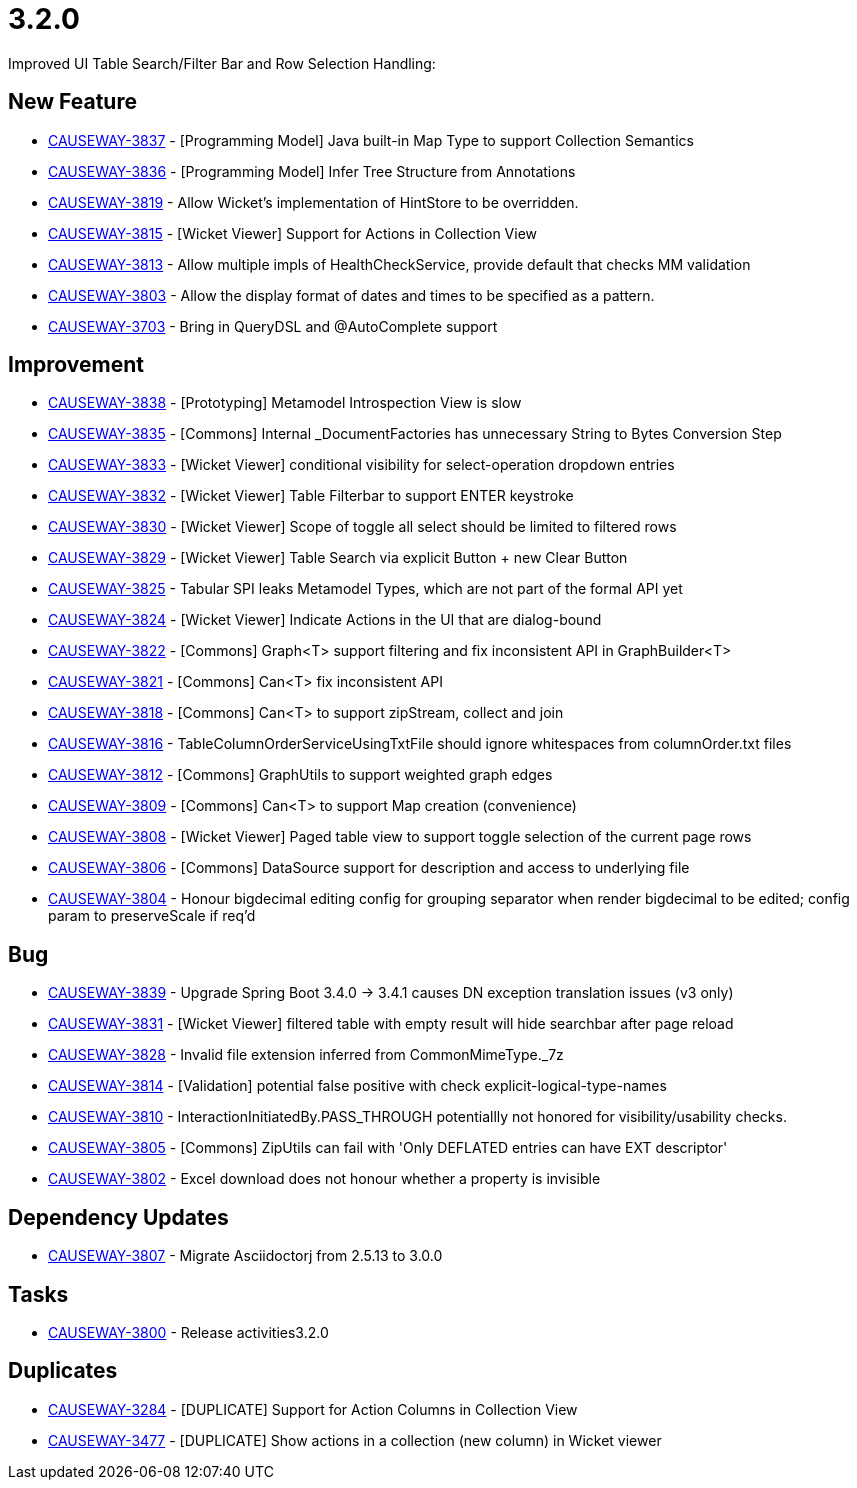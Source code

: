 [[r3.2.0]]
= 3.2.0

:Notice: Licensed to the Apache Software Foundation (ASF) under one or more contributor license agreements. See the NOTICE file distributed with this work for additional information regarding copyright ownership. The ASF licenses this file to you under the Apache License, Version 2.0 (the "License"); you may not use this file except in compliance with the License. You may obtain a copy of the License at. http://www.apache.org/licenses/LICENSE-2.0 . Unless required by applicable law or agreed to in writing, software distributed under the License is distributed on an "AS IS" BASIS, WITHOUT WARRANTIES OR  CONDITIONS OF ANY KIND, either express or implied. See the License for the specific language governing permissions and limitations under the License.
:page-partial:


Improved UI Table Search/Filter Bar and Row Selection Handling:


== New Feature

* link:https://issues.apache.org/jira/browse/CAUSEWAY-3837[CAUSEWAY-3837] - [Programming Model] Java built-in Map Type to support Collection Semantics
* link:https://issues.apache.org/jira/browse/CAUSEWAY-3836[CAUSEWAY-3836] - [Programming Model] Infer Tree Structure from Annotations
* link:https://issues.apache.org/jira/browse/CAUSEWAY-3819[CAUSEWAY-3819] - Allow Wicket's implementation of HintStore to be overridden.
* link:https://issues.apache.org/jira/browse/CAUSEWAY-3815[CAUSEWAY-3815] - [Wicket Viewer] Support for Actions in Collection View
* link:https://issues.apache.org/jira/browse/CAUSEWAY-3813[CAUSEWAY-3813] - Allow multiple impls of HealthCheckService, provide default that checks MM validation
* link:https://issues.apache.org/jira/browse/CAUSEWAY-3803[CAUSEWAY-3803] - Allow the display format of dates and times to be specified as a pattern.
* link:https://issues.apache.org/jira/browse/CAUSEWAY-3703[CAUSEWAY-3703] - Bring in QueryDSL and @AutoComplete support


== Improvement

* link:https://issues.apache.org/jira/browse/CAUSEWAY-3838[CAUSEWAY-3838] - [Prototyping] Metamodel Introspection View is slow
* link:https://issues.apache.org/jira/browse/CAUSEWAY-3835[CAUSEWAY-3835] - [Commons] Internal _DocumentFactories has unnecessary String to Bytes Conversion Step
* link:https://issues.apache.org/jira/browse/CAUSEWAY-3833[CAUSEWAY-3833] - [Wicket Viewer] conditional visibility for select-operation dropdown entries
* link:https://issues.apache.org/jira/browse/CAUSEWAY-3832[CAUSEWAY-3832] - [Wicket Viewer] Table Filterbar to support ENTER keystroke
* link:https://issues.apache.org/jira/browse/CAUSEWAY-3830[CAUSEWAY-3830] - [Wicket Viewer] Scope of toggle all select should be limited to filtered rows
* link:https://issues.apache.org/jira/browse/CAUSEWAY-3829[CAUSEWAY-3829] - [Wicket Viewer] Table Search via explicit Button + new Clear Button
* link:https://issues.apache.org/jira/browse/CAUSEWAY-3825[CAUSEWAY-3825] - Tabular SPI leaks Metamodel Types, which are not part of the formal API yet
* link:https://issues.apache.org/jira/browse/CAUSEWAY-3824[CAUSEWAY-3824] - [Wicket Viewer] Indicate Actions in the UI that are dialog-bound
* link:https://issues.apache.org/jira/browse/CAUSEWAY-3822[CAUSEWAY-3822] - [Commons] Graph<T> support filtering and fix inconsistent API in GraphBuilder<T>
* link:https://issues.apache.org/jira/browse/CAUSEWAY-3821[CAUSEWAY-3821] - [Commons] Can<T> fix inconsistent API
* link:https://issues.apache.org/jira/browse/CAUSEWAY-3818[CAUSEWAY-3818] - [Commons] Can<T> to support zipStream, collect and join
* link:https://issues.apache.org/jira/browse/CAUSEWAY-3816[CAUSEWAY-3816] - TableColumnOrderServiceUsingTxtFile should ignore whitespaces from columnOrder.txt files
* link:https://issues.apache.org/jira/browse/CAUSEWAY-3812[CAUSEWAY-3812] - [Commons] GraphUtils to support weighted graph edges
* link:https://issues.apache.org/jira/browse/CAUSEWAY-3809[CAUSEWAY-3809] - [Commons] Can<T> to support Map creation (convenience)
* link:https://issues.apache.org/jira/browse/CAUSEWAY-3808[CAUSEWAY-3808] - [Wicket Viewer] Paged table view to support toggle selection of the current page rows
* link:https://issues.apache.org/jira/browse/CAUSEWAY-3806[CAUSEWAY-3806] - [Commons] DataSource support for description and access to underlying file
* link:https://issues.apache.org/jira/browse/CAUSEWAY-3804[CAUSEWAY-3804] - Honour bigdecimal editing config for grouping separator when render bigdecimal to be edited; config param to preserveScale if req'd


== Bug

* link:https://issues.apache.org/jira/browse/CAUSEWAY-3839[CAUSEWAY-3839] - Upgrade Spring Boot 3.4.0 -> 3.4.1 causes DN exception translation issues (v3 only)
* link:https://issues.apache.org/jira/browse/CAUSEWAY-3831[CAUSEWAY-3831] - [Wicket Viewer] filtered table with empty result will hide searchbar after page reload
* link:https://issues.apache.org/jira/browse/CAUSEWAY-3828[CAUSEWAY-3828] - Invalid file extension inferred from CommonMimeType._7z
* link:https://issues.apache.org/jira/browse/CAUSEWAY-3814[CAUSEWAY-3814] - [Validation] potential false positive with check explicit-logical-type-names
* link:https://issues.apache.org/jira/browse/CAUSEWAY-3810[CAUSEWAY-3810] - InteractionInitiatedBy.PASS_THROUGH potentiallly not honored for visibility/usability checks.
* link:https://issues.apache.org/jira/browse/CAUSEWAY-3805[CAUSEWAY-3805] - [Commons] ZipUtils can fail with 'Only DEFLATED entries can have EXT descriptor'
* link:https://issues.apache.org/jira/browse/CAUSEWAY-3802[CAUSEWAY-3802] - Excel download does not honour whether a property is invisible


== Dependency Updates

* link:https://issues.apache.org/jira/browse/CAUSEWAY-3807[CAUSEWAY-3807] - Migrate Asciidoctorj from 2.5.13 to 3.0.0


== Tasks

* link:https://issues.apache.org/jira/browse/CAUSEWAY-3800[CAUSEWAY-3800] - Release activities3.2.0


== Duplicates

* link:https://issues.apache.org/jira/browse/CAUSEWAY-3284[CAUSEWAY-3284] - [DUPLICATE] Support for Action Columns in Collection View
* link:https://issues.apache.org/jira/browse/CAUSEWAY-3477[CAUSEWAY-3477] - [DUPLICATE] Show actions in a collection (new column) in Wicket viewer


